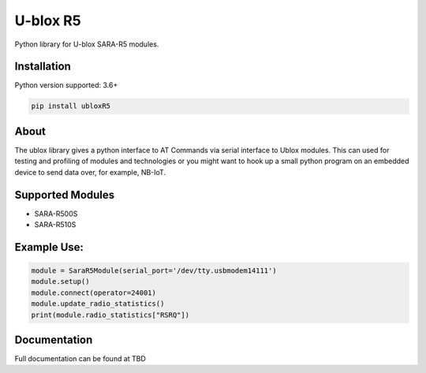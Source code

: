 ======
U-blox R5
======

Python library for U-blox SARA-R5 modules.

Installation
============

Python version supported: 3.6+

.. code-block::

    pip install ubloxR5


About
=====

The ublox library gives a python interface to AT Commands via serial interface
to Ublox modules. This can used for testing and profiling of modules and
technologies or you might want to hook up a small python program on an embedded
device to send data over, for example, NB-IoT.

Supported Modules
=================

* SARA-R500S
* SARA-R510S

Example Use:
============

.. code-block::

    module = SaraR5Module(serial_port='/dev/tty.usbmodem14111')
    module.setup()
    module.connect(operator=24001)
    module.update_radio_statistics()
    print(module.radio_statistics["RSRQ"])

Documentation
=============
Full documentation can be found at TBD








